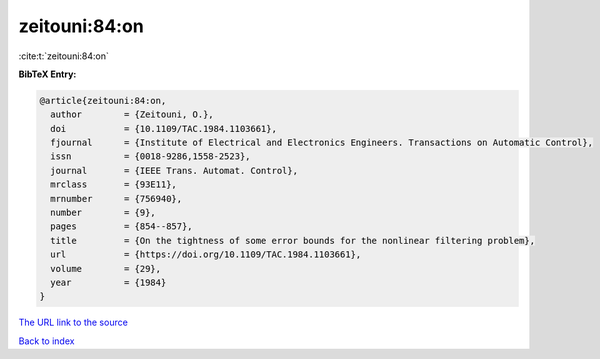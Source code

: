zeitouni:84:on
==============

:cite:t:`zeitouni:84:on`

**BibTeX Entry:**

.. code-block:: bibtex

   @article{zeitouni:84:on,
     author        = {Zeitouni, O.},
     doi           = {10.1109/TAC.1984.1103661},
     fjournal      = {Institute of Electrical and Electronics Engineers. Transactions on Automatic Control},
     issn          = {0018-9286,1558-2523},
     journal       = {IEEE Trans. Automat. Control},
     mrclass       = {93E11},
     mrnumber      = {756940},
     number        = {9},
     pages         = {854--857},
     title         = {On the tightness of some error bounds for the nonlinear filtering problem},
     url           = {https://doi.org/10.1109/TAC.1984.1103661},
     volume        = {29},
     year          = {1984}
   }

`The URL link to the source <https://doi.org/10.1109/TAC.1984.1103661>`__


`Back to index <../By-Cite-Keys.html>`__

